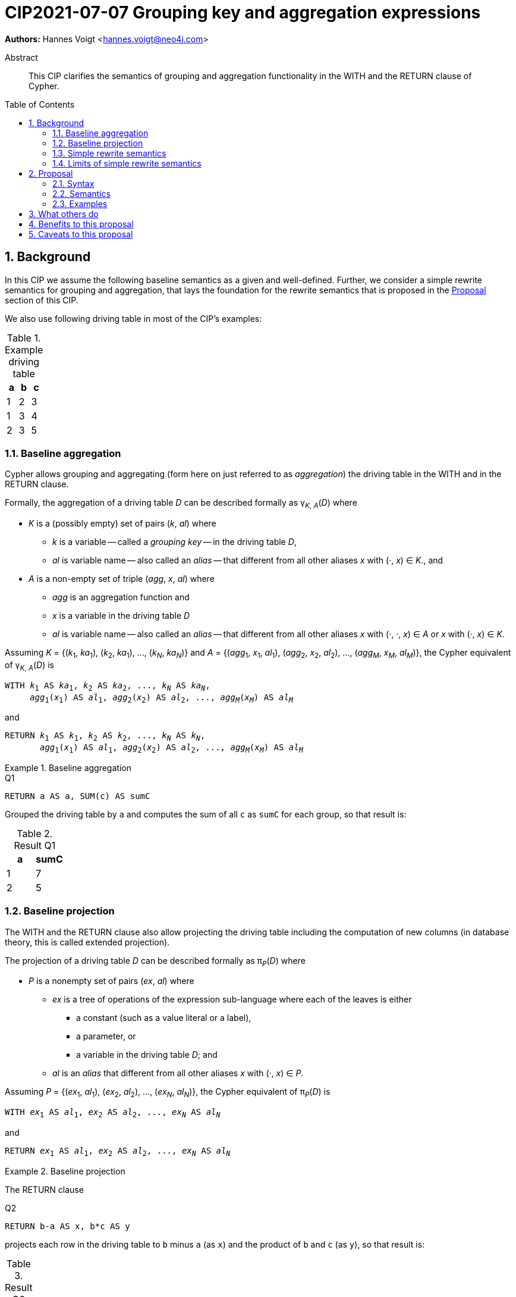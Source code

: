= CIP2021-07-07 Grouping key and aggregation expressions
:numbered:
:toc:
:toc-placement: macro
:source-highlighter: codemirror

*Authors:* Hannes Voigt <hannes.voigt@neo4j.com>


[abstract]
.Abstract
--
This CIP clarifies the semantics of grouping and aggregation functionality in the WITH and the RETURN clause of Cypher.
--

toc::[]

== Background

In this CIP we assume the following baseline semantics as a given and well-defined.
Further, we consider a simple rewrite semantics for grouping and aggregation, that lays the foundation for the rewrite semantics that is proposed in the <<Proposal>> section of this CIP.

We also use following driving table in most of the CIP's examples:

.Example driving table
|===
|a|b|c

|1|2|3
|1|3|4
|2|3|5
|===

=== Baseline aggregation

Cypher allows grouping and aggregating (form here on just referred to as _aggregation_) the driving table in the WITH and in the RETURN clause.

Formally, the aggregation of a driving table _D_ can be described formally as
pass:q[γ<sub>_K_, _A_</sub>(_D_)] where

* _K_ is a (possibly empty) set of pairs (_k_, _al_) where
** _k_ is a variable -- called a _grouping key_ -- in the driving table _D_,
** _al_ is variable name -- also called an _alias_ -- that different from all other aliases _x_ with (·, _x_) ∈ _K_., and
* _A_ is a non-empty set of triple (_agg_, _x_, _al_) where
** _agg_ is an aggregation function and
** _x_ is a variable in the driving table _D_
** _al_ is variable name -- also called an _alias_ -- that different from all other aliases _x_ with (·, ·, _x_) ∈ _A_ or _x_ with (·, _x_) ∈ _K_.

Assuming _K_ = {(_k_~1~, _ka_~1~), (_k_~2~, _ka_~1~), ..., (_k~N~_, _ka~N~_)} and _A_ = {(_agg_~1~, _x_~1~, _al_~1~), (_agg_~2~, _x_~2~, _al_~2~), ..., (_agg~M~_, _x~M~_, _al~M~_)}, the Cypher equivalent of pass:q[γ<sub>_K_, _A_</sub>(_D_)] is

[source, cypher, subs="quotes"]
----
WITH _k_~1~ AS _ka_~1~, _k_~2~ AS _ka_~2~, ..., _k~N~_ AS _ka~N~_,
     _agg_~1~(_x_~1~) AS _al_~1~, _agg_~2~(_x_~2~) AS _al_~2~, ..., _agg~M~_(_x~M~_) AS _al~M~_
----

and

[source, cypher, subs="quotes"]
----
RETURN _k_~1~ AS _k_~1~, _k_~2~ AS _k_~2~, ..., _k~N~_ AS _k~N~_,
       _agg_~1~(_x_~1~) AS _al_~1~, _agg_~2~(_x_~2~) AS _al_~2~, ..., _agg~M~_(_x~M~_) AS _al~M~_
----

.Baseline aggregation
====

.[[Q1]]Q1
[source, cypher]
----
RETURN a AS a, SUM(c) AS sumC
----

Grouped the driving table by `a` and computes the sum of all `c` as `sumC` for each group, so that result is:

.Result Q1
|===
|a|sumC

|1|7
|2|5
|===
====

=== Baseline projection

The WITH and the RETURN clause also allow projecting the driving table including the computation of new columns (in database theory, this is called extended projection).

The projection of a driving table _D_ can be described formally as π__~P~__(_D_) where

* _P_ is a nonempty set of pairs (_ex_, _al_) where
** _ex_ is a tree of operations of the expression sub-language where each of the leaves is either
*** a constant (such as a value literal or a label),
*** a parameter, or
*** a variable in the driving table _D_; and
** _al_ is an _alias_ that different from all other aliases _x_ with (·, _x_) ∈ _P_.

Assuming _P_ = {(_ex_~1~, _al_~1~), (_ex_~2~, _al_~2~), ..., (_ex~N~_, _al~N~_)}, the Cypher equivalent of π__~P~__(_D_) is

[source, cypher, subs="quotes"]
----
WITH _ex_~1~ AS _al_~1~, _ex_~2~ AS _al_~2~, ..., _ex~N~_ AS _al~N~_
----

and

[source, cypher, subs="quotes"]
----
RETURN _ex_~1~ AS _al_~1~, _ex_~2~ AS _al_~2~, ..., _ex~N~_ AS _al~N~_
----

.Baseline projection
====
The RETURN clause

.[[Q2]]Q2
[source, cypher]
----
RETURN b-a AS x, b*c AS y
----

projects each row in the driving table to `b` minus `a` (as `x`) and the product of `b` and `c` (as `y`), so that result is:

.Result Q2
|===
|x|y

|1|6
|2|12
|1|15
|===
====

The WITH and the RETURN clauses also allow ordering and truncating the driving table, but let's ignore these aspects in this CIP.

=== Simple rewrite semantics[[simpleRewrite]]

Cypher's WITH and the RETURN are syntactically more flexible when the two baseline semantics.
In particular, they allow mixing aggregation and projection rather freely.
Specifically, the WITH and the RETURN clause denoted the parameters for projection (_P_) and aggregation (_K_ and _A_) with a single nonempty set _L_ of https://raw.githack.com/openCypher/openCypher/master/tools/grammar-production-links/grammarLink.html?p=ProjectionItem[<ProjectionItem>]s `_ex_ AS _al_` where

* _ex_ is an expression that is allowed to contain aggregation functions and
* _al_ is an alias.

.Mixing aggregation and projection
====
The RETURN clause

.[[Q3]]Q3
[source, cypher]
----
RETURN b-a AS x, SUM(b*c) AS sumBC
----

should produce a result that is grouped by `b` minus `a` (as `x`) and the sum of all products of `b` and `c` should be computed as `sumBC` for each group, so that result is:

.Result Q3
|===
|x|sumBC

|1|21
|2|12
|===
====

The semantics of such an RETURN (and WITH) clause can be described as a rewrite to the two baseline semantics combined by Cypher's linear composition.

For this purpose, the <ProjectionItem>s in _L_ can be spilt into _aggregates_ and _grouping keys_:

* A <ProjectionItem> _p_ is an aggregate if it is of the form `_agg_(_ex_) AS _al_`, where
** _agg_ is an aggregation function,
** _ex_ is a valid expression, and
** _al_ is an alias; and
* A <ProjectionItem> _p_ is a grouping key if is not an aggregate

Hence, for a <ProjectionItem> _p_

* If _p_ is of the form `_ex_ AS _al_`
** Let `PROJ(_p_)` be `_ex_ AS _al_` and
** Let `AGGR(_p_)` be `_al_ AS _al_`
* If _p_ is of the form `_agg_(_ex_) AS _al_`
** Let `PROJ(_p_)` be `_x_ AS _al_` and
** Let `AGGR(_p_)` be `_agg_(_al_) AS _al_`

Further, for a set of <ProjectionItem>s _L_ = {_p_~1~, _p_~2~, ... _p~N~_},

* Let `PROJ(_L_)` be `PROJ(_p_~1~), PROJ(_p_~2~), ..., PROJ(_p~N~_)` and
* Let `AGGR(_L_)` be `AGGR(_p_~1~), AGGR(_p_~2~), ..., AGGR(_p~N~_)`

With this, `RETURN _L_` can be defined as effectively equivalent to

[source, cypher, subs="quotes"]
----
WITH PROJ(_L_)
RETURN AGGR(_L_)
----

Analogously, `WITH _L_` can be defined as effectively equivalent to

[source, cypher, subs="quotes"]
----
WITH PROJ(_L_)
WITH AGGR(_L_)
----

Let's call this the _simple rewrite semantics_ for the WITH and RETURN clause.

.Simple rewrite semantics
====
With the simple rewrite semantics, the RETURN clause in <<Q3>>

[source, cypher]
----
RETURN b-a AS x, SUM(b*c) AS sumBC`)
----

is effectively equivalent to

[source, cypher]
----
WITH b-a AS x, b*c AS sumBC
RETURN x AS x, SUM(sumBC) AS sumBC
----
====

=== Limits of simple rewrite semantics

While this solution works nicely for the considered examples, it is limited.
Specifically, it only supports aggregation function in expressions of the form `_agg_(_ex_)`.

Cypher, however, also allows aggregation functions to appear as sub-expression of <ProjectionItem>s, i.e. Cypher allows <ProjectionItem>s with expressions of forms, such as

* `_ex_~1~ + _agg_(_ex_~2~)`
* `_agg_(_ex_~1~) + _ex_~2~`
* `_agg_~1~(_ex_~1~) + _ex~2~_ * _agg_~2~(_ex_~3~)`

Such expressions can still be sensible and useful.

.Aggregation functions a sub-expressions
====
The RETURN clause

.[[Q4]]Q4
[source, cypher]
----
RETURN a AS a, (a + SUM(b*c) - MIN(c)) * 2 AS foo
----

should produce a result that is grouped by `a` and `foo` should be computed for each group as the sum of all products of `b` and `c` added to the value `a` and multiplied by two, so that result would be:

.Result Q4
|===
|a|foo

|1|32
//(1 + (2*3 + 3*4) - 3) * 2
|2|24
//(2 + (3*5) - 5) * 2
|===
====

[NOTE]
====
A less artificial example is calculating the total gross of an order as the discounted sum of line item net values (product price multiplied by amount) in query such as:

.[[Q5]]Q5
[source, cypher]
----
MATCH
(c:Customer)-[:LOCATED_IN]->(s:State)
(c)-[:ORDERED]->(o:Order)
(o)-[:INCLUDES]->(li:LineItem)-->(p:Product)
RETURN s AS state, c AS customer, o AS order,
       SUM(li.amount * p.price) * c.discount * j.vat AS totalGross
----
====

It has been documented on multiple occasions (e.g. cf. http://opencypher.org/articles/2017/07/27/ocig1-aggregations-article/[First oCIG Meeting]) the existing semantics or Cypher is imprecise on such queries.

A precise semantics on such queries has to provide

* A clear definition which <ProjectionItem>s constitute the grouping keys
* Clear rules for which sub-expressions are allowed in <ProjectionItem>s containing aggregation functions

This proposal provides a such precise semantics.

== Proposal

=== Syntax

_None. -- This proposal does not propose and net-new syntax._

=== Semantics

The proposed grouping and aggregation semantics is defined as a rewrite to the baseline semantics (similar to <<simpleRewrite,simple rewrite semantics>> discussed above).
The proposed semantics does not cover all queries and hence implies a syntax restriction to rule out queries that are not covered.
We discuss the rewrite and the syntax restriction in the follow two subsections.

==== Rewrite

For an expression _ex_, let _AGG_(_ex_) be the set of (sub-)expressions _aggex_ of the form _agg_(_preEx_).

For a <ProjectionItem> _p_ = `_postEx_ AS _al_`, let _AGG_(_p_) be the set of (sub-)expressions _aggex_ of the form _agg_(_preEx_), i.e. _AGG_(_p_) = _AGG_(_postEx_).

The set of <ProjectionItem>s _L_ is split according to _AGG_(_p_) in two cases

* <ProjectionItem>s _p_ in _L_ where _AGG_(_p_) is non-empty
* <ProjectionItem>s _p_ in _L_ where _AGG_(_p_) is empty

Hence, for a <ProjectionItem> _p_ = `_ex_ AS _al_`,

* If _AGG_(_p_) = ∅
** Let `PRE_PROJ(_p_)` be `_ex_ AS _al_`,
** Let `AGGR(_p_)` be `_al_ AS _al_`, and
** Let `POST_PROJ(_p_)` be `_al_ AS _al_`
* If _AGG_(_p_) = {`_agg_~1~(_preEx_~1~)`, `_agg_~2~(_preEx_~2~)`, ..., `_aggN_(_preEx_~N~)`} with _N_ > 0
** Let `PRE_PROJ(_p_)` be `_preEx_~1~ AS _al_+++_+++1, _preEx_~2~ AS _al_+++_+++2, ..., _preEx~N~_ AS _al_+++_+++_N_`,
** Let `AGGR(_p_)` be `_agg_~1~(_al_+++_+++1) AS _al_+++_+++1, _agg_~2~(_al_+++_+++2) AS _al_+++_+++2, ..., _agg~N~_(_al_+++_+++_N_ AS _al_+++_+++_N_`, and
** Let `POST_PROJ(_p_)` be `_postEx_ AS _al_` where _postEx_ is _ex_ with each `_agg~i~_(_preEx~i~_)` in _AGG_(_p_) being replaced by `_al_+++_+++_i_` for 1 ≤ _i_ ≤ _N_.

Further, for a set of <ProjectionItem>s _L_ = {_p_~1~, _p_~2~, ... _p~N~_},

* Let `PRE_PROJ(_L_)` be `PRE_PROJ(_p_~1~), PRE_PROJ(_p_~2~), ..., PRE_PROJ(_p~N~_)`,
* Let `AGGR(_L_)` be `AGGR(_p_~1~), AGGR(_p_~2~), ..., AGGR(_p~N~_)`, and
* Let `POST_PROJ(_L_)` be `POST_PROJ(_p_~1~), POST_PROJ(_p_~2~), ..., POST_PROJ(_p~N~_)`.

[IMPORTANT]
.Rewrite semantics
====
`RETURN _L_` is effectively equivalent to

[source, cypher, subs="quotes"]
----
WITH PRE_PROJ(_L_)
WITH AGGR(_L_)
RETURN POST_PROJ(_L_)
----

Analogously, `WITH _L_` is effectively equivalent to

[source, cypher, subs="quotes"]
----
WITH PRE_PROJ(_L_)
WITH AGGR(_L_)
WITH POST_PROJ(_L_)
----
====

.Rewrite semantics
====
The RETURN clause in <<Q4>>

[source, cypher]
----
RETURN a AS a, (a + SUM(b*c) - MIN(c)) * 2 AS agg
----

is effectively equivalent to

[source, cypher]
----
WITH a AS a, b*c AS foo_1, c AS foo_2
WITH a AS a, SUM(foo_1) AS foo_1, MIN(foo_2) AS foo_2
RETURN a AS a, (a + foo_1 - foo_2) * 2 AS foo
----
====

Note that the grouping and aggregation semantics also provides for the mixing of projection and aggregation that the <<simpleRewrite,simple rewrite semantics>> covers, i.e. it is a generalization of the simple rewrite semantics.

.Rewrite semantics on simple mixing of projection and aggregation
====
The RETURN clause in <<Q3>>

[source, cypher]
----
RETURN b-a AS x, SUM(b*c) AS sumBC
----

is effectively equivalent to

[source, cypher]
----
WITH b-a AS x, b*c AS sumBC_1
WITH x AS x, SUM(sumBC_1) AS sumBC_1
RETURN x AS x, sumBC_1 AS sumBC
----
====

==== Syntax restriction

The rewrite does not cover all syntactically possible queries.
Specifically, any <ProjectItems> containing

* an aggregation function and
* a sub-expression that is
** outside any contained aggregation function and
** not constant under the grouping keys

is not rewritten to valid query.

.Aggregation *not* covered by the rewrite
====

By the grouping and aggregation semantics, the RETURN clause

.[[Q6]]Q6
[source, cypher]
----
RETURN a AS a, b + SUM(c) * 2 AS foo
----

is effectively equivalent to

[source, cypher]
----
WITH a AS a, c AS foo_1
WITH a AS a, SUM(foo_1) AS foo_1
RETURN a AS a, b + foo_1 * 2 AS foo
----

Note that variable `b` appears in the <ProjectionItem> `b + foo_1 * 2 AS foo` in the RETURN clause.
However, variable `b` has already by removed from the driving table by the previous projections.
In other words, the proposed rewrite produce invalid query text for <<Q6>>.
====

To prevent such invalid rewrites, this CIP imposes a syntax restriction on RETURN and WITH clauses.

Given a set of <ProjectionItem>s _L_ = {_p_~1~, _p_~2~, ... _p~N~_}, let GROUPING_KEYS(_L_) be the set of all expressions and _ex_ and aliases _a_ in <ProjectionItem>s _p_ = `_ex_ AS _a_` in _L_ where _AGG_(_p_) is empty.

For an expression _ex_ and projection list _L_, let CONSTANT(_ex_) hold

* If _ex_ is either
** A aggregation function, i.e. of the form `_agg_(_subEx_)`,
** A grouping key (either expression or alias), i.e. _o_ ∈ GROUPING_KEYS(_L_),
** A constant,
** A parameter
* or if _ex_ comprises of sub-expression, it only comprises sub-expression _subEx_ for which CONSTANT(_subEx_) holds.

[IMPORTANT]
.Syntax restriction
====
For clauses `WITH _L_` and `RETURN _L_` and every _p_ = `_ex_ AS _a_` in _L_ where _AGG_(_p_) is not empty, CONSTANT(_ex_) shall hold.
====

.Effect of the restriction
====
Under this restriction, <<Q6>> is invalid.
For sub-expression `b` in <ProjectionItem> `b + foo_1 * 2 AS foo`, _CONSTANT_(`b`) does not hold, since `b` is neither a aggregation function, a grouping key, a constant, a parameter, nor has it any sub-expressions.
====

==== Column order

The rewrite of grouping and aggregation semantics is defined based on sets.
In the RETURN clause the _L_ is not a set but a list, though.
However, _L_ is always a list of distinct <ProjectionItem>s since Cypher does not allow repeating the same alias within a list of <ProjectionItem>s.
As it is straightforward and obvious how to correctly maintain the column order in the rewrite, it is not further elaborated here.

==== Row ordering and pagination

The WITH and the RETURN clause allow to

* order the rows of the result table with the ORDER BY sub-clause and
* paginate the result table with the SKIP and LIMIT sub-clauses.

Assuming, the baseline semantics includes ORDER BY, SKIP, and LIMIT capabilities, the grouping and aggregation semantics extends a follows:

[IMPORTANT]
====
`RETURN _L_ _ORDER-SKIP-LIMIT_` is effectively equivalent to

[source, cypher, subs="quotes"]
----
WITH PRE_PROJ(_L_)
WITH AGGR(_L_)
RETURN POST_PROJ(_L_) _ORDER-SKIP-LIMIT_
----

Analogously, `WITH _L_ _ORDER-SKIP-LIMIT_` is effectively equivalent to

[source, cypher, subs="quotes"]
----
WITH PRE_PROJ(_L_)
WITH AGGR(_L_)
WITH POST_PROJ(_L_) _ORDER-SKIP-LIMIT_
----
====

The https://raw.githack.com/openCypher/openCypher/master/tools/grammar-production-links/grammarLink.html?p=SortItem[<SortItem>]s in ORDER BY clause contain an expression.
Since these expressions are effectively evaluate at the same time as all POST_PROJ(_L_) expressions, the syntax restrictions applies.

[IMPORTANT]
====
For `WITH _L_ ORDER BY _SI_` and `RETURN _L_ ORDER BY _SI_` and every _ex_ directly contained in a <SortItem> in _SI_, CONSTANT(_ex_) shall hold.
====

==== Aliasing

This proposal considers all projects have user-given alias.
Cypher allows to omit the aliases, particularly in the RETURN clause, though.
However, the alias omission rules are based on the assumptions that an implementation will infer a more or less reasonable alias if the alias is omitted.
Hence, it is safe for this proposal to assume that all <ProjectionItem>s have an alias.

=== Examples

==== Queries valid under the grouping and aggregation semantics

The following clauses are valid under the grouping and aggregation semantics and the syntax restriction it includes.
For each example we list why it is valid.

. `RETURN 1 + count(*)`
* The sub-expression `1` is a constant.

. `RETURN 1, 1 + count(*)`
* The sub-expression `1` is a constant.

. `RETURN $x + count($x)`
* The sub-expression `$x` is a parameter.

. `RETURN count($x) + $x`
* The sub-expression `$x` is a parameter.

. `RETURN 1 + count($x) + $x * 7 + sum($x) + 'cake'`
* The sub-expressions `1`, `2`, and `'cake'` are constants.
* The sub-expression `$x` is a parameter.

. `MATCH (a) RETURN a.x, 1 + count(a.x)`
* The sub-expression `1` is a constant.

. `MATCH (a) RETURN a.x, a.x + count(a.x)`
* The sub-expression `a.x` is a grouping key.

. `MATCH (a) WITH a.x AS ax RETURN ax, ax + count(ax)`
* The sub-expression `ax` is a grouping key.

. `MATCH (x) RETURN x.a, x.b, x.c, x.a + x.b + count(x) + x.c`
* The sub-expressions `x.a`, `x.b`, and `x.c` are grouping keys.

. `MATCH (a) RETURN a.x + 1, a.x + 1 + count(a.x)`
* The sub-expression `a.x + 1` is a grouping key.

. `MATCH (a) WITH a.x + 1 as ax RETURN ax, ax - 1 + count(ax)`
* The sub-expression `ax` is a grouping key.
* The sub-expression `1` is a constant.

. `WITH {a:1, b:2} AS map RETURN map.a, map.a + count(map.b)`
* The sub-expression `map.a` is a grouping key.

. `MATCH (x) RETURN x.a + x.b + x.c, x.a + x.b + x.c + count(x)`
* The sub-expression `x.a + x.b + x.c` is a grouping key.

. `MATCH (x) WITH x.a + x.b + x.c AS sum RETURN sum, sum + count(*) + sum`
* The sub-expression `sum` is a grouping key.

==== Queries invalid under the grouping and aggregation semantics

The following clauses are invalid under the grouping and aggregation semantics and the syntax restriction it includes.
For each example we list why it is invalid.

. `MATCH (a) RETURN a.x + count(*)`
* The sub-expression `a.x` is not a grouping key.

. `MATCH (a) RETURN a.x + a.y + count(*) + a.z`
* The sub-expressions `a.x + a.y` and `a.z` are not grouping keys.

. `MATCH (a) WITH a.x AS ax, a.y AS ay RETURN ax, count(ax) + ay`
* The sub-expression `ay` is not a grouping key.

. `MATCH path=(a)-[*]-() RETURN length(path) + count(a)`
* The sub-expression `length(path)` is not a grouping key.

. `WITH {a:1, b:2} AS map RETURN map.a, map.b + count(map.b)`
* The sub-expression `map.b` is not a grouping key.

. `MATCH (a) RETURN a.x + a.y, a.x + collect(a.x)`
* The sub-expression `a.x` is not a grouping key.

. `MATCH (a) RETURN a.x * a.x, a.x + collect(a.x)`
* The sub-expression `a.x` is not a grouping key.

== What others do

All other major query language explicitly delineate grouping key expressions.

For instance, SQL does so by requiring users to list all grouping key expressions in the GROUP BY clause.
If the GROUP BY clause is present in a query, the projection in the SELECT clause have to fulfill a similar syntax restriction as defined by this CIP.
The SQL-equivalent of <<Q6>>

[source, sql]
----
SELECT a AS a, b + SUM(c) * 2 AS foo
FROM A
GROUP BY a
----

is invalid in SQL as well.
For instance, PostgreSQL v13 rejects this query with

----
error: column "a.b" must appear in the GROUP BY clause or be used in an aggregate function
----

== Benefits to this proposal

The main advantage of this proposal is, that is clarifies the semantics of grouping and aggregation in the WITH and the RETURN clause and removes imprecision of the previously existing semantics (cf. http://opencypher.org/articles/2017/07/27/ocig1-aggregations-article/[First oCIG Meeting]).

== Caveats to this proposal

From a pure logical standpoint, the syntax restriction only has to rule out sub-expressions of aggregating projection items, which are not constant under the grouping keys.
However, statically inferring all possible constant sub-expressions is not necessarily easy.
To this effect, the proposed rules of the syntax restriction are a heuristic, which safely identifies sub-expression that are constant under the grouping keys, but can not identify all such expression theoretically possible.

.Logically correct aggregation ruled out by the syntax restriction
====

The RETURN clause

.[[Q7]]Q7
[source, cypher]
----
RETURN a AS a, (b - b) + SUM(c) AS foo
----

is ruled out by the syntax restriction, although sub-expression `(b - b)` is effectively constant.
It is imaginable that a semantic analyser may figure that `(b - b)` can be simplified to `0` if `b` is know to be numeric, so that the clause effectively is equivalent to

[source, cypher]
----
RETURN a AS a, SUM(c) AS foo
----

which is perfectly valid.
====

The proposal tries to strike a balance between allowing good number of useful queries while keeping the rules of the syntax restrict reasonable simple.

Also note: For queries that are logically possible but rejected by the syntax restriction, users can always manually rewrite the query with additional explicit projections to make the query syntactically valid while it still produces the desired result.